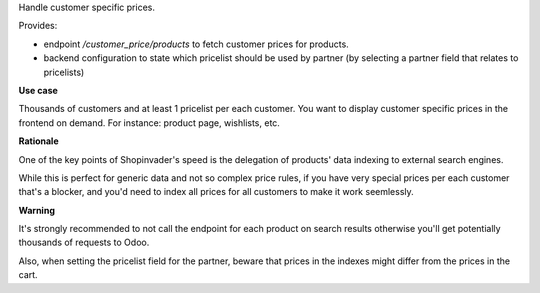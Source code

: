 Handle customer specific prices.

Provides:

* endpoint `/customer_price/products` to fetch customer prices for products.
* backend configuration to state which pricelist should be used by partner
  (by selecting a partner field that relates to pricelists)


**Use case**

Thousands of customers and at least 1 pricelist per each customer.
You want to display customer specific prices in the frontend on demand.
For instance: product page, wishlists, etc.

**Rationale**

One of the key points of Shopinvader's speed
is the delegation of products' data indexing to external search engines.

While this is perfect for generic data and not so complex price rules,
if you have very special prices per each customer that's a blocker,
and you'd need to index all prices for all customers to make it work seemlessly.

**Warning**

It's strongly recommended to not call the endpoint for each product on search results
otherwise you'll get potentially thousands of requests to Odoo.

Also, when setting the pricelist field for the partner,
beware that prices in the indexes might differ from the prices in the cart.

